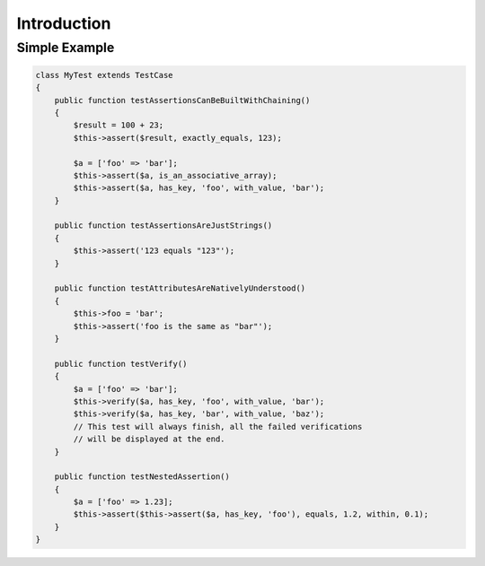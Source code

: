 Introduction
============

Simple Example
--------------

.. code-block:: php

   class MyTest extends TestCase
   {
       public function testAssertionsCanBeBuiltWithChaining()
       {
           $result = 100 + 23;
           $this->assert($result, exactly_equals, 123);

           $a = ['foo' => 'bar'];
           $this->assert($a, is_an_associative_array);
           $this->assert($a, has_key, 'foo', with_value, 'bar');
       }

       public function testAssertionsAreJustStrings()
       {
           $this->assert('123 equals "123"');
       }

       public function testAttributesAreNativelyUnderstood()
       {
           $this->foo = 'bar';
           $this->assert('foo is the same as "bar"');
       }

       public function testVerify()
       {
           $a = ['foo' => 'bar'];
           $this->verify($a, has_key, 'foo', with_value, 'bar');
           $this->verify($a, has_key, 'bar', with_value, 'baz');
           // This test will always finish, all the failed verifications
           // will be displayed at the end.
       }

       public function testNestedAssertion()
       {
           $a = ['foo' => 1.23];
           $this->assert($this->assert($a, has_key, 'foo'), equals, 1.2, within, 0.1);
       }
   }
